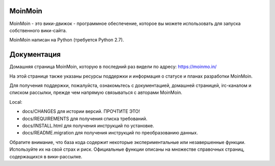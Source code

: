 MoinMoin
========

MoinMoin - это вики-движок - программное обеспечение, которое вы можете использовать для запуска собственного вики-сайта.

MoinMoin написан на Python (требуется Python 2.7).

Документация
=============

Домашняя страница MoinMoin, которую в последний раз видели по адресу: https://moinmo.in/

На этой странице также указаны ресурсы поддержки и информация о
статусе и планах разработки MoinMoin.

Для получения поддержки, пожалуйста, ознакомьтесь с документацией, домашней страницей, irc-каналом
и списком рассылки, прежде чем напрямую связываться с авторами MoinMoin.

Local:

- docs/CHANGES                 для истории версий. ПРОЧТИТЕ ЭТО!
- docs/REQUIREMENTS            для получения списка требований.
- docs/INSTALL.html            для получения инструкций по установке.
- docs/README.migration        для получения инструкций по преобразованию данных.

Обратите внимание, что база кода содержит некоторые экспериментальные или незавершенные функции.
Используйте их на свой страх и риск. Официальные функции описаны на множестве
справочных страниц, содержащихся в вики-рассылке.
